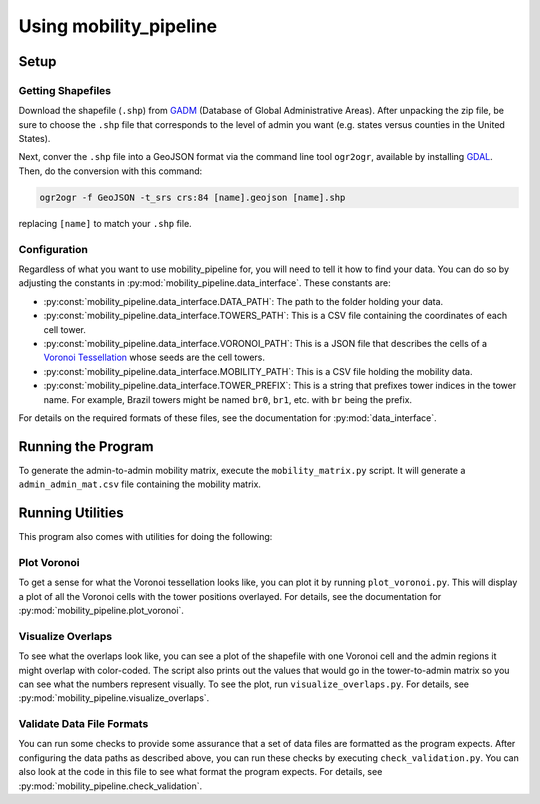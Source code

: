 
=======================
Using mobility_pipeline
=======================

-----
Setup
-----

Getting Shapefiles
==================

Download the shapefile (``.shp``) from
`GADM <https://gadm.org/download_country_v3.html>`_
(Database of Global Administrative Areas). After unpacking the zip file, be sure
to choose the ``.shp`` file that corresponds to the level of admin you want
(e.g. states versus counties in the United States).

Next, conver the ``.shp`` file into a GeoJSON format via the command line tool
``ogr2ogr``, available by installing
`GDAL <https://www.gdal.org/>`_. Then, do the conversion with this command:

.. code-block:: console

    ogr2ogr -f GeoJSON -t_srs crs:84 [name].geojson [name].shp

replacing ``[name]`` to match your ``.shp`` file.

Configuration
=============

Regardless of what you want to use mobility_pipeline for, you will need to
tell it how to find your data. You can do so by adjusting the constants
in :py:mod:`mobility_pipeline.data_interface`. These constants are:

* :py:const:`mobility_pipeline.data_interface.DATA_PATH`: The path to the folder
  holding your data.
* :py:const:`mobility_pipeline.data_interface.TOWERS_PATH`: This is a CSV file
  containing the coordinates of
  each cell tower.
* :py:const:`mobility_pipeline.data_interface.VORONOI_PATH`: This is a JSON file
  that describes the cells of a
  `Voronoi Tessellation <https://en.wikipedia.org/wiki/Voronoi_diagram>`_ whose
  seeds are the cell towers.
* :py:const:`mobility_pipeline.data_interface.MOBILITY_PATH`: This is a CSV file
  holding the mobility data.
* :py:const:`mobility_pipeline.data_interface.TOWER_PREFIX`: This is a string
  that prefixes tower indices in the
  tower name. For example, Brazil towers might be named ``br0``, ``br1``, etc.
  with ``br`` being the prefix.

For details on the required formats of these files, see the documentation for
:py:mod:`data_interface`.

-------------------
Running the Program
-------------------

To generate the admin-to-admin mobility matrix, execute the
``mobility_matrix.py`` script. It will generate a ``admin_admin_mat.csv`` file
containing the mobility matrix.

-----------------
Running Utilities
-----------------

This program also comes with utilities for doing the following:

Plot Voronoi
============

To get a sense for what the Voronoi tessellation looks like, you can plot it by
running ``plot_voronoi.py``. This will display a plot of all the Voronoi
cells with the tower positions overlayed. For details, see the documentation
for :py:mod:`mobility_pipeline.plot_voronoi`.

Visualize Overlaps
==================

To see what the overlaps look like, you can see a plot of the shapefile with
one Voronoi cell and the admin regions it might overlap with color-coded. The
script also prints out the values that would go in the tower-to-admin matrix so
you can see what the numbers represent visually. To see the plot, run
``visualize_overlaps.py``. For details, see
:py:mod:`mobility_pipeline.visualize_overlaps`.

Validate Data File Formats
==========================

You can run some checks to provide some assurance that a set of data files are
formatted as the program expects. After configuring the data paths as described
above, you can run these checks by executing ``check_validation.py``. You can
also look at the code in this file to see what format the program expects. For
details, see :py:mod:`mobility_pipeline.check_validation`.